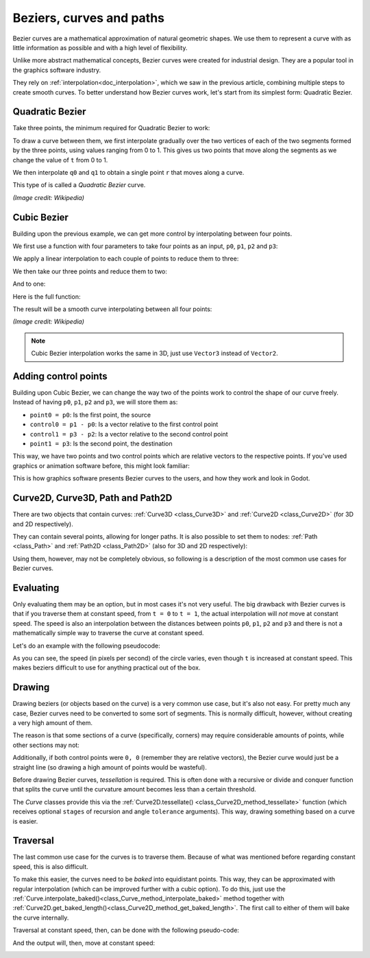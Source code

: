 .. _doc_beziers_and_curves:

Beziers, curves and paths
=========================

Bezier curves are a mathematical approximation of natural geometric shapes. We
use them to represent a curve with as little information as possible and with a
high level of flexibility.

Unlike more abstract mathematical concepts, Bezier curves were created for
industrial design. They are a popular tool in the graphics software industry.

They rely on :ref:`interpolation<doc_interpolation>`, which we saw in the
previous article, combining multiple steps to create smooth curves. To better
understand how Bezier curves work, let's start from its simplest form: Quadratic
Bezier.

Quadratic Bezier
----------------

Take three points, the minimum required for Quadratic Bezier to work:

.. image:: img/bezier_quadratic_points.png

To draw a curve between them, we first interpolate gradually over the two
vertices of each of the two segments formed by the three points, using values
ranging from 0 to 1. This gives us two points that move along the segments as we
change the value of ``t`` from 0 to 1.

.. tabs::
 .. code-tab:: gdscript GDScript

    func _quadratic_bezier(p0: Vector2, p1: Vector2, p2: Vector2, t: float):
        var q0 = p0.linear_interpolate(p1, t)
        var q1 = p1.linear_interpolate(p2, t)

We then interpolate ``q0`` and ``q1`` to obtain a single point ``r`` that moves
along a curve.

.. tabs::
 .. code-tab:: gdscript GDScript

        var r = q0.linear_interpolate(q1, t)
        return r

This type of is called a *Quadratic Bezier* curve.

.. image:: img/bezier_quadratic_points2.gif

*(Image credit: Wikipedia)*

Cubic Bezier
------------

Building upon the previous example, we can get more control by interpolating
between four points.

.. image:: img/bezier_cubic_points.png

We first use a function with four parameters to take four points as an input,
``p0``, ``p1``, ``p2`` and ``p3``:

.. tabs::
 .. code-tab:: gdscript GDScript

    func _cubic_bezier(p0: Vector2, p1: Vector2, p2: Vector2, p3: Vector2, t: float):

We apply a linear interpolation to each couple of points to reduce them to
three:

.. tabs::
 .. code-tab:: gdscript GDScript

        var q0 = p0.linear_interpolate(p1, t)
        var q1 = p1.linear_interpolate(p2, t)
        var q2 = p2.linear_interpolate(p3, t)

We then take our three points and reduce them to two:

.. tabs::
 .. code-tab:: gdscript GDScript

        var r0 = q0.linear_interpolate(q1, t)
        var r1 = q1.linear_interpolate(q2, t)

And to one:

.. tabs::
 .. code-tab:: gdscript GDScript

        var s = r0.linear_interpolate(r1, t)
        return s

Here is the full function:

.. tabs::
 .. code-tab:: gdscript GDScript

    func _cubic_bezier(p0: Vector2, p1: Vector2, p2: Vector2, p3: Vector2, t: float):
        var q0 = p0.linear_interpolate(p1, t)
        var q1 = p1.linear_interpolate(p2, t)
        var q2 = p2.linear_interpolate(p3, t)

        var r0 = q0.linear_interpolate(q1, t)
        var r1 = q1.linear_interpolate(q2, t)

        var s = r0.linear_interpolate(r1, t)
        return s

The result will be a smooth curve interpolating between all four points:

.. image:: img/bezier_cubic_points.gif

*(Image credit: Wikipedia)*

.. note:: Cubic Bezier interpolation works the same in 3D, just use ``Vector3``
          instead of ``Vector2``.

Adding control points
---------------------

Building upon Cubic Bezier, we can change the way two of the points work to
control the shape of our curve freely. Instead of having ``p0``, ``p1``, ``p2``
and ``p3``, we will store them as:

* ``point0 = p0``: Is the first point, the source
* ``control0 = p1 - p0``: Is a vector relative to the first control point
* ``control1 = p3 - p2``: Is a vector relative to the second control point
* ``point1 = p3``: Is the second point, the destination

This way, we have two points and two control points which are relative vectors
to the respective points. If you've used graphics or animation software before,
this might look familiar:

.. image:: img/bezier_cubic_handles.png

This is how graphics software presents Bezier curves to the users, and how they
work and look in Godot.

Curve2D, Curve3D, Path and Path2D
---------------------------------

There are two objects that contain curves: :ref:`Curve3D <class_Curve3D>` and :ref:`Curve2D <class_Curve2D>` (for 3D and 2D respectively).

They can contain several points, allowing for longer paths. It is also possible to set them to nodes: :ref:`Path <class_Path>` and :ref:`Path2D <class_Path2D>` (also for 3D and 2D respectively):

.. image:: img/bezier_path_2d.png

Using them, however, may not be completely obvious, so following is a description of the most common use cases for Bezier curves.

Evaluating
----------

Only evaluating them may be an option, but in most cases it's not very useful. The big drawback with Bezier curves is that if you traverse them at constant speed, from ``t = 0`` to ``t = 1``, the actual interpolation will *not* move at constant speed. The speed is also an interpolation between the distances between points ``p0``, ``p1``, ``p2`` and ``p3`` and there is not a mathematically simple way to traverse the curve at constant speed.

Let's do an example with the following pseudocode:

.. tabs::
 .. code-tab:: gdscript GDScript

    var t = 0.0

    func _process(delta):
        t += delta
        position = _cubic_bezier(p0, p1, p2, p3, t)


.. image:: img/bezier_interpolation_speed.gif

As you can see, the speed (in pixels per second) of the circle varies, even though ``t`` is increased at constant speed. This makes beziers difficult to use for anything practical out of the box.

Drawing
-------

Drawing beziers (or objects based on the curve) is a very common use case, but it's also not easy. For pretty much any case, Bezier curves need to be converted to some sort of segments. This is normally difficult, however, without creating a very high amount of them.

The reason is that some sections of a curve (specifically, corners) may require considerable amounts of points, while other sections may not:

.. image:: img/bezier_point_amount.png

Additionally, if both control points were ``0, 0`` (remember they are relative vectors), the Bezier curve would just be a straight line (so drawing a high amount of points would be wasteful).

Before drawing Bezier curves, *tessellation* is required. This is often done with a recursive or divide and conquer function that splits the curve until the curvature amount becomes less than a certain threshold.

The *Curve* classes provide this via the
:ref:`Curve2D.tessellate() <class_Curve2D_method_tessellate>` function (which receives optional ``stages`` of recursion and angle ``tolerance`` arguments). This way, drawing something based on a curve is easier.

Traversal
---------

The last common use case for the curves is to traverse them. Because of what was mentioned before regarding constant speed, this is also difficult.

To make this easier, the curves need to be *baked* into equidistant points. This way, they can be approximated with regular  interpolation (which can be improved further with a cubic option). To do this, just use the :ref:`Curve.interpolate_baked()<class_Curve_method_interpolate_baked>` method together with
:ref:`Curve2D.get_baked_length()<class_Curve2D_method_get_baked_length>`. The first call to either of them will bake the curve internally.

Traversal at constant speed, then, can be done with the following pseudo-code:

.. tabs::
 .. code-tab:: gdscript GDScript

    var t = 0.0

    func _process(delta):
        t += delta
        position = curve.interpolate_baked(t * curve.get_baked_length(), true)

And the output will, then, move at constant speed:

.. image:: img/bezier_interpolation_baked.gif
